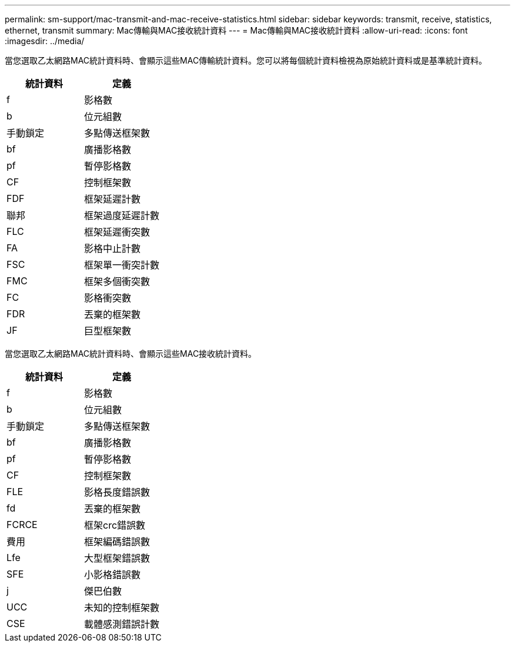 ---
permalink: sm-support/mac-transmit-and-mac-receive-statistics.html 
sidebar: sidebar 
keywords: transmit, receive, statistics, ethernet, transmit 
summary: Mac傳輸與MAC接收統計資料 
---
= Mac傳輸與MAC接收統計資料
:allow-uri-read: 
:icons: font
:imagesdir: ../media/


當您選取乙太網路MAC統計資料時、會顯示這些MAC傳輸統計資料。您可以將每個統計資料檢視為原始統計資料或是基準統計資料。

[cols="2*"]
|===
| 統計資料 | 定義 


 a| 
f
 a| 
影格數



 a| 
b
 a| 
位元組數



 a| 
手動鎖定
 a| 
多點傳送框架數



 a| 
bf
 a| 
廣播影格數



 a| 
pf
 a| 
暫停影格數



 a| 
CF
 a| 
控制框架數



 a| 
FDF
 a| 
框架延遲計數



 a| 
聯邦
 a| 
框架過度延遲計數



 a| 
FLC
 a| 
框架延遲衝突數



 a| 
FA
 a| 
影格中止計數



 a| 
FSC
 a| 
框架單一衝突計數



 a| 
FMC
 a| 
框架多個衝突數



 a| 
FC
 a| 
影格衝突數



 a| 
FDR
 a| 
丟棄的框架數



 a| 
JF
 a| 
巨型框架數

|===
當您選取乙太網路MAC統計資料時、會顯示這些MAC接收統計資料。

[cols="2*"]
|===
| 統計資料 | 定義 


 a| 
f
 a| 
影格數



 a| 
b
 a| 
位元組數



 a| 
手動鎖定
 a| 
多點傳送框架數



 a| 
bf
 a| 
廣播影格數



 a| 
pf
 a| 
暫停影格數



 a| 
CF
 a| 
控制框架數



 a| 
FLE
 a| 
影格長度錯誤數



 a| 
fd
 a| 
丟棄的框架數



 a| 
FCRCE
 a| 
框架crc錯誤數



 a| 
費用
 a| 
框架編碼錯誤數



 a| 
Lfe
 a| 
大型框架錯誤數



 a| 
SFE
 a| 
小影格錯誤數



 a| 
j
 a| 
傑巴伯數



 a| 
UCC
 a| 
未知的控制框架數



 a| 
CSE
 a| 
載體感測錯誤計數

|===